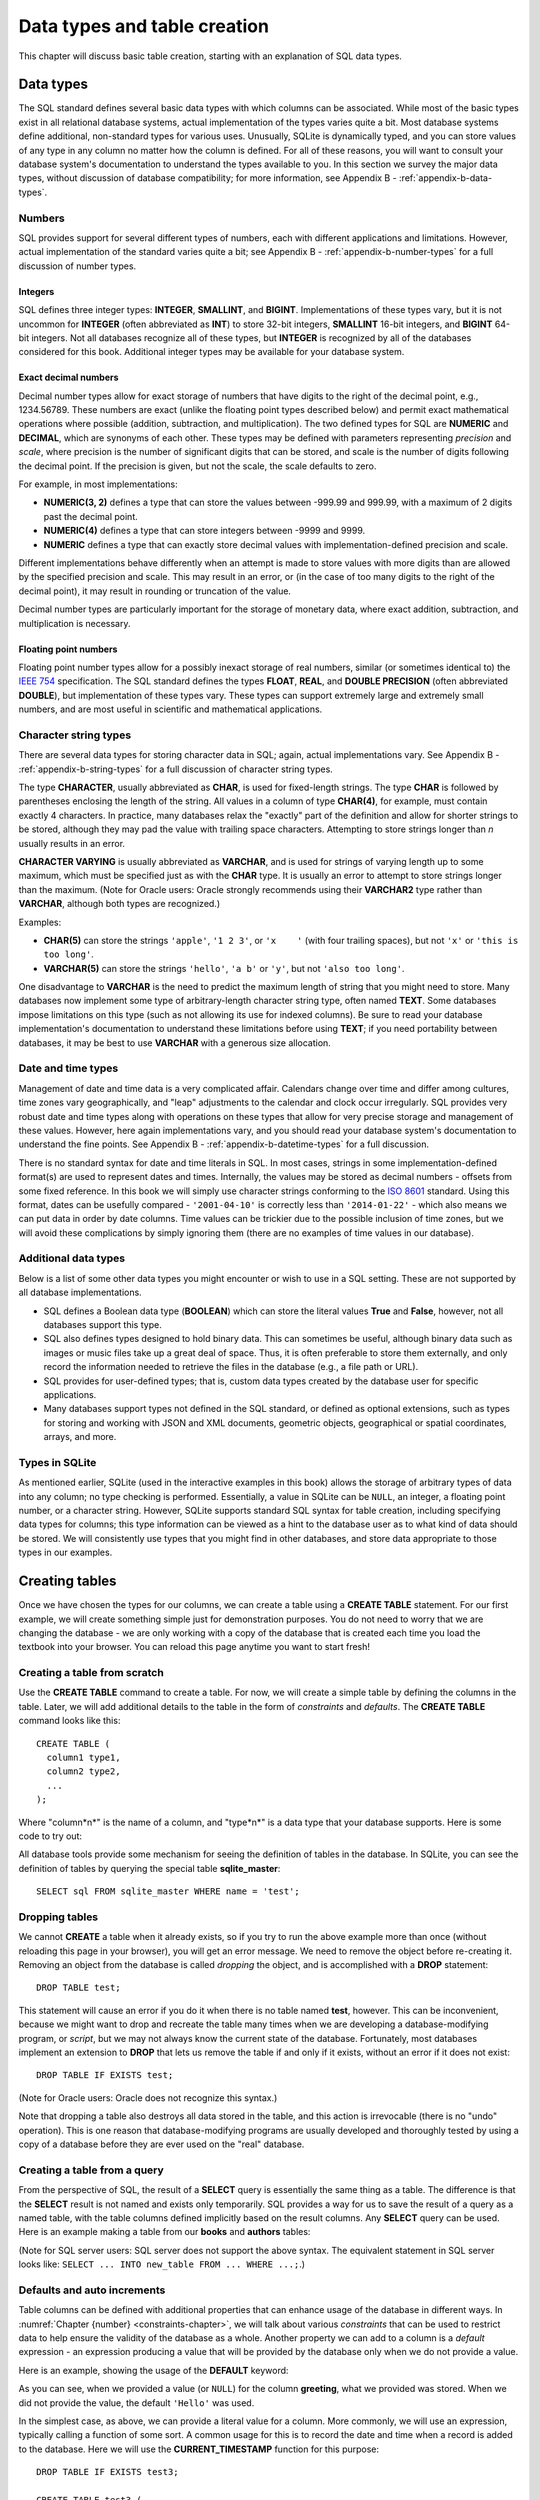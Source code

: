 .. _table-creation-chapter:

=============================
Data types and table creation
=============================

.. index:: table; creation

This chapter will discuss basic table creation, starting with an explanation of SQL data types.

.. index:: data; types, data type

Data types
::::::::::

The SQL standard defines several basic data types with which columns can be associated.  While most of the basic types exist in all relational database systems, actual implementation of the types varies quite a bit.  Most database systems define additional, non-standard types for various uses.  Unusually, SQLite is dynamically typed, and you can store values of any type in any column no matter how the column is defined.  For all of these reasons, you will want to consult your database system's documentation to understand the types available to you.  In this section we survey the major data types, without discussion of database compatibility; for more information, see Appendix B - :ref:`appendix-b-data-types`.

Numbers
-------

SQL provides support for several different types of numbers, each with different applications and limitations.  However, actual implementation of the standard varies quite a bit; see Appendix B - :ref:`appendix-b-number-types` for a full discussion of number types.

.. index:: data type; integer, INTEGER, INT, SMALLINT, BIGINT

Integers
########

SQL defines three integer types: **INTEGER**, **SMALLINT**, and **BIGINT**.  Implementations of these types vary, but it is not uncommon for **INTEGER** (often abbreviated as **INT**) to store 32-bit integers, **SMALLINT** 16-bit integers, and **BIGINT** 64-bit integers.  Not all databases recognize all of these types, but **INTEGER** is recognized by all of the databases considered for this book.  Additional integer types may be available for your database system.

.. index:: data type; exact decimal number, NUMERIC, DECIMAL, precision, scale

Exact decimal numbers
#####################

Decimal number types allow for exact storage of numbers that have digits to the right of the decimal point, e.g., 1234.56789.  These numbers are exact (unlike the floating point types described below) and permit exact mathematical operations where possible (addition, subtraction, and multiplication).  The two defined types for SQL are **NUMERIC** and **DECIMAL**, which are synonyms of each other.  These types may be defined with parameters representing *precision* and *scale*, where precision is the number of significant digits that can be stored, and scale is the number of digits following the decimal point.  If the precision is given, but not the scale, the scale defaults to zero.

For example, in most implementations:

- **NUMERIC(3, 2)** defines a type that can store the values between -999.99 and 999.99, with a maximum of 2 digits past the decimal point.
- **NUMERIC(4)** defines a type that can store integers between -9999 and 9999.
- **NUMERIC** defines a type that can exactly store decimal values with implementation-defined precision and scale.

Different implementations behave differently when an attempt is made to store values with more digits than are allowed by the specified precision and scale.  This may result in an error, or (in the case of too many digits to the right of the decimal point), it may result in rounding or truncation of the value.

Decimal number types are particularly important for the storage of monetary data, where exact addition, subtraction, and multiplication is necessary.

.. index:: data type; floating point number, FLOAT, REAL, DOUBLE, DOUBLE PRECISION

Floating point numbers
######################

Floating point number types allow for a possibly inexact storage of real numbers, similar (or sometimes identical to) the `IEEE 754`_ specification.  The SQL standard defines the types **FLOAT**, **REAL**, and **DOUBLE PRECISION** (often abbreviated **DOUBLE**), but implementation of these types vary.  These types can support extremely large and extremely small numbers, and are most useful in scientific and mathematical applications.

.. _`IEEE 754`: https://en.wikipedia.org/wiki/IEEE_754

.. index:: data type; character string, CHARACTER, CHAR, CHARACTER VARYING, VARCHAR, TEXT

Character string types
----------------------

There are several data types for storing character data in SQL; again, actual implementations vary.  See Appendix B - :ref:`appendix-b-string-types` for a full discussion of character string types.

The type **CHARACTER**, usually abbreviated as **CHAR**, is used for fixed-length strings.  The type **CHAR** is followed by parentheses enclosing the length of the string.  All values in a column of type **CHAR(4)**, for example, must contain exactly 4 characters.  In practice, many databases relax the "exactly" part of the definition and allow for shorter strings to be stored, although they may pad the value with trailing space characters.  Attempting to store strings longer than *n* usually results in an error.

**CHARACTER VARYING** is usually abbreviated as **VARCHAR**, and is used for strings of varying length up to some maximum, which must be specified just as with the **CHAR** type.  It is usually an error to attempt to store strings longer than the maximum.  (Note for Oracle users: Oracle strongly recommends using their **VARCHAR2** type rather than **VARCHAR**, although both types are recognized.)

Examples:

- **CHAR(5)** can store the strings ``'apple'``, ``'1 2 3'``, or ``'x    '`` (with four trailing spaces), but not ``'x'`` or ``'this is too long'``.
- **VARCHAR(5)** can store the strings ``'hello'``, ``'a b'`` or ``'y'``, but not ``'also too long'``.

One disadvantage to **VARCHAR** is the need to predict the maximum length of string that you might need to store.  Many databases now implement some type of arbitrary-length character string type, often named **TEXT**.  Some databases impose limitations on this type (such as not allowing its use for indexed columns).  Be sure to read your database implementation's documentation to understand these limitations before using **TEXT**; if you need portability between databases, it may be best to use **VARCHAR** with a generous size allocation.

.. index:: data type; date, data type; time, data type; timestamp

Date and time types
-------------------

Management of date and time data is a very complicated affair.  Calendars change over time and differ among cultures, time zones vary geographically, and "leap" adjustments to the calendar and clock occur irregularly.  SQL provides very robust date and time types along with operations on these types that allow for very precise storage and management of these values.  However, here again implementations vary, and you should read your database system's documentation to understand the fine points.  See Appendix B - :ref:`appendix-b-datetime-types` for a full discussion.

There is no standard syntax for date and time literals in SQL.  In most cases, strings in some implementation-defined format(s) are used to represent dates and times.  Internally, the values may be stored as decimal numbers - offsets from some fixed reference.  In this book we will simply use character strings conforming to the `ISO 8601`_ standard.  Using this format, dates can be usefully compared - ``'2001-04-10'`` is correctly less than ``'2014-01-22'`` - which also means we can put data in order by date columns.  Time values can be trickier due to the possible inclusion of time zones, but we will avoid these complications by simply ignoring them (there are no examples of time values in our database).

.. _`ISO 8601`: https://en.wikipedia.org/wiki/ISO_8601

.. index:: data type; Boolean, BOOLEAN, True, False

Additional data types
---------------------

Below is a list of some other data types you might encounter or wish to use in a SQL setting.  These are not supported by all database implementations.

- SQL defines a Boolean data type (**BOOLEAN**) which can store the literal values **True** and **False**, however, not all databases support this type.
- SQL also defines types designed to hold binary data.  This can sometimes be useful, although binary data such as images or music files take up a great deal of space. Thus, it is often preferable to store them externally, and only record the information needed to retrieve the files in the database  (e.g., a file path or URL).
- SQL provides for user-defined types; that is, custom data types created by the database user for specific applications.
- Many databases support types not defined in the SQL standard, or defined as optional extensions, such as types for storing and working with JSON and XML documents, geometric objects, geographical or spatial coordinates, arrays, and more.


Types in SQLite
---------------

As mentioned earlier, SQLite (used in the interactive examples in this book) allows the storage of arbitrary types of data into any column; no type checking is performed.  Essentially, a value in SQLite can be ``NULL``, an integer, a floating point number, or a character string.  However, SQLite supports standard SQL syntax for table creation, including specifying data types for columns; this type information can be viewed as a hint to the database user as to what kind of data should be stored.  We will consistently use types that you might find in other databases, and store data appropriate to those types in our examples.

.. index:: CREATE TABLE

Creating tables
:::::::::::::::

Once we have chosen the types for our columns, we can create a table using a **CREATE TABLE** statement.  For our first example, we will create something simple just for demonstration purposes.  You do not need to worry that we are changing the database - we are only working with a copy of the database that is created each time you load the textbook into your browser.  You can reload this page anytime you want to start fresh!

Creating a table from scratch
-----------------------------

Use the **CREATE TABLE** command to create a table.  For now, we will create a simple table by defining the columns in the table.  Later, we will add additional details to the table in the form of *constraints* and *defaults*.  The **CREATE TABLE** command looks like this:

::

    CREATE TABLE (
      column1 type1,
      column2 type2,
      ...
    );

Where "column*n*" is the name of a column, and "type*n*" is a data type that your database supports.  Here is some code to try out:

.. activecode:: table_creation_example_create
    :language: sql
    :dburl: /_static/textbook.sqlite3

    CREATE TABLE test (
      id INTEGER,
      x  VARCHAR(20),
      y  DATE,
      z  NUMERIC(10,2)
    );

    INSERT INTO test VALUES
      (0, 'this is a test', '2021-06-14', 1234.56),
      (1, 'apple', '2021-01-01', 10.10)
    ;

    SELECT * FROM test;

All database tools provide some mechanism for seeing the definition of tables in the database.  In SQLite, you can see the definition of tables by querying the special table **sqlite_master**:

::

    SELECT sql FROM sqlite_master WHERE name = 'test';

.. index:: table; removal, DROP TABLE

Dropping tables
---------------

We cannot **CREATE** a table when it already exists, so if you try to run the above example more than once (without reloading this page in your browser), you will get an error message.  We need to remove the object before re-creating it.  Removing an object from the database is called *dropping* the object, and is accomplished with a **DROP** statement:

::

    DROP TABLE test;

This statement will cause an error if you do it when there is no table named **test**, however.  This can be inconvenient, because we might want to drop and recreate the table many times when we are developing a database-modifying program, or *script*, but we may not always know the current state of the database.  Fortunately, most databases implement an extension to **DROP** that lets us remove the table if and only if it exists, without an error if it does not exist:

::

    DROP TABLE IF EXISTS test;

(Note for Oracle users: Oracle does not recognize this syntax.)

Note that dropping a table also destroys all data stored in the table, and this action is irrevocable (there is no "undo" operation).  This is one reason that database-modifying programs are usually developed and thoroughly tested by using a copy of a database before they are ever used on the "real" database.

.. index:: CREATE TABLE ... AS SELECT

Creating a table from a query
-----------------------------

From the perspective of SQL, the result of a **SELECT** query is essentially the same thing as a table.  The difference is that the **SELECT** result is not named and exists only temporarily.  SQL provides a way for us to save the result of a query as a named table, with the table columns defined implicitly based on the result columns.  Any **SELECT** query can be used.  Here is an example making a table from our **books** and **authors** tables:

.. activecode:: table_creation_example_create_as_select
    :language: sql
    :dburl: /_static/textbook.sqlite3

    -- good practice to always start with this
    DROP TABLE IF EXISTS recent_books;

    CREATE TABLE recent_books AS
      SELECT
        a.name AS author,
        b.title,
        b.publication_year
      FROM
        authors AS a
        JOIN books AS b ON a.author_id = b.author_id
      WHERE b.publication_year >= 2010
    ;

    SELECT sql FROM sqlite_master WHERE name = 'recent_books';

    SELECT * FROM recent_books;

(Note for SQL server users: SQL server does not support the above syntax.  The equivalent statement in SQL server looks like: ``SELECT ... INTO new_table FROM ... WHERE ...;``.)

.. index:: default, auto increment, sequence, DEFAULT, GENERATED ... AS IDENTITY

Defaults and auto increments
----------------------------

Table columns can be defined with additional properties that can enhance usage of the database in different ways.  In :numref:`Chapter {number} <constraints-chapter>`, we will talk about various *constraints* that can be used to restrict data to help ensure the validity of the database as a whole.  Another property we can add to a column is a *default* expression - an expression producing a value that will be provided by the database only when we do not provide a value.

Here is an example, showing the usage of the **DEFAULT** keyword:

.. activecode:: table_creation_example_default
    :language: sql
    :dburl: /_static/textbook.sqlite3

    DROP TABLE IF EXISTS test2;

    CREATE TABLE test2 (
      id INTEGER,
      greeting VARCHAR(15) DEFAULT 'Hello'
    );

    INSERT INTO test2 (id, greeting) VALUES (1, 'Good morning');
    INSERT INTO test2 (id, greeting) VALUES (2, NULL);
    INSERT INTO test2 (id) VALUES (3);

    SELECT * FROM test2;

As you can see, when we provided a value (or ``NULL``) for the column **greeting**, what we provided was stored.  When we did not provide the value, the default ``'Hello'`` was used.

In the simplest case, as above, we can provide a literal value for a column.  More commonly, we will use an expression, typically calling a function of some sort.  A common usage for this is to record the date and time when a record is added to the database.  Here we will use the **CURRENT_TIMESTAMP** function for this purpose:

::

    DROP TABLE IF EXISTS test3;

    CREATE TABLE test3 (
      purchase VARCHAR(10),
      created_at VARCHAR(20) DEFAULT CURRENT_TIMESTAMP
    );

    INSERT INTO test3 (purchase) VALUES ('apple');

    SELECT * FROM test3;

Default columns are also commonly used in combination with a special kind of database object called a *sequence*, which simply generates sequential integers.  This can be used, for example, to create unique identifiers for every row in a table.  This usage is so common that the SQL standard provides syntax that both creates the necessary sequence and sets up the default for the table; not all databases support this syntax, but most provide some mechanism for the generation of sequential values for a column.  The SQL standard syntax does not work in SQLite, so you will not be able to test it in an interactive tool in this book, but the column definition using this syntax is

::

    column_name type GENERATED BY DEFAULT AS IDENTITY

or

::

    column_name type GENERATED ALWAYS AS IDENTITY

The first form allows values to be provided by the user when inserting a row, just like a regular value.  The second form requires that the value always be provided by the database - it cannot be overridden by the user.

(Note: of the databases considered for this book, only PostgreSQL and Oracle support the standard syntax; they also provide equivalent mechanisms using different syntax.  For MySQL, see documentation on the AUTO_INCREMENT property of the INTEGER data type, and for SQL Server, see the IDENTITY option under CREATE TABLE.  For SQLite, see below.)

SQLite provides a mechanism which is similar to, but different from the standard.  In SQLite, we can create an integer column that automatically provides a new value using the **AUTOINCREMENT** keyword. If the user does not provide a value, the database supplies a value of 1 (if the table is empty) or 1 greater than the maximum value already stored.  To create a column of this type, the column must also be declared to be a primary key, a topic covered in :numref:`Chapter {number} <constraints-chapter>`.  Here is an example to try out:

::

    DROP TABLE IF EXISTS test4;

    CREATE TABLE test4 (
      id INTEGER PRIMARY KEY AUTOINCREMENT,
      greeting VARCHAR(15)
    );

    INSERT INTO test4 (greeting) VALUES ('Hello');
    INSERT INTO test4 (id, greeting) VALUES (4, 'Good day');
    INSERT INTO test4 (greeting) VALUES ('Good afternoon');

    SELECT * FROM test4;

In our database, the tables **bookstore_inventory** and **bookstore_sales** use auto increment columns; **bookstore_sales** also uses the **DEFAULT** property.

Self-check exercises
::::::::::::::::::::

This section contains exercises on table creation.  If you get stuck, click on the "Show answer" button below the exercise to see a correct answer.

.. activecode:: table_creation_self_test_create
    :language: sql
    :dburl: /_static/textbook.sqlite3

    Write a statement to create a table named **my_table** with columns **a**, **b**, **c**, and **d**.  Column **a** will contain strings of at most 100 characters; **b** will contain dates; **c** will contain numbers with at most 15 digits, three of which come after the decimal point; and **d** will contain strings of exactly two characters.
    ~~~~

.. reveal:: table_creation_self_test_create_hint
    :showtitle: Show answer
    :hidetitle: Hide answer

    ::

        CREATE TABLE my_table (
          a VARCHAR(100),
          b DATE,
          c NUMERIC(15,3),
          d CHAR(2)
        );

.. activecode:: table_creation_self_test_drop
    :language: sql
    :dburl: /_static/textbook.sqlite3

    Write a statement to remove **my_table**.
    ~~~~

.. reveal:: table_creation_self_test_drop_hint
    :showtitle: Show answer
    :hidetitle: Hide answer

    ::

        DROP TABLE my_table;

    or

    ::

        DROP TABLE IF EXISTS my_table;

.. activecode:: table_creation_self_test_create_as_select
    :language: sql
    :dburl: /_static/textbook.sqlite3

    Write a statement to create a table named **a_authors** containing just authors whose names start with the letter 'A'.
    ~~~~

.. reveal:: table_creation_self_test_create_as_select_hint
    :showtitle: Show answer
    :hidetitle: Hide answer

    ::

        CREATE TABLE a_authors AS
          SELECT * FROM authors
          WHERE name LIKE 'A%'
        ;


|chapter-end|

----

..
 **Notes**

 .. [#] Relational databases allow operations to be wrapped in something called a *transaction*, which does provide a way to undo work.  We will study transactions more in chapter XXX.


|license-notice|
